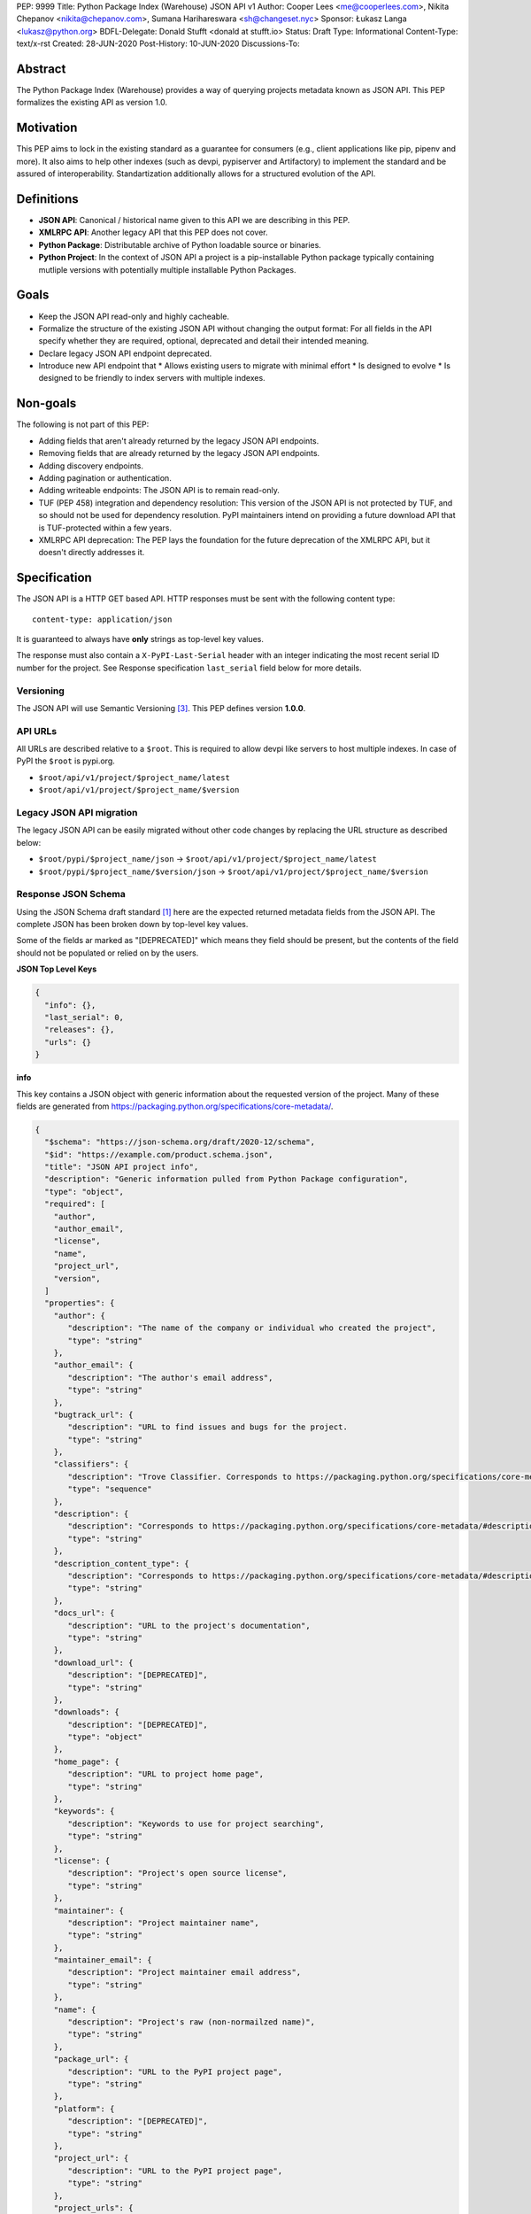 PEP: 9999
Title: Python Package Index (Warehouse) JSON API v1
Author: Cooper Lees <me@cooperlees.com>, Nikita Chepanov <nikita@chepanov.com>, Sumana Harihareswara <sh@changeset.nyc>
Sponsor: Łukasz Langa <lukasz@python.org>
BDFL-Delegate: Donald Stufft <donald at stufft.io>
Status: Draft
Type: Informational
Content-Type: text/x-rst
Created: 28-JUN-2020
Post-History: 10-JUN-2020
Discussions-To:


Abstract
========

The Python Package Index (Warehouse) provides a way of querying projects metadata
known as JSON API. This PEP formalizes the existing API as version 1.0.

Motivation
==========

This PEP aims to lock in the existing standard as a guarantee for consumers
(e.g., client applications like pip, pipenv and more). It also aims to help other
indexes (such as devpi, pypiserver and Artifactory) to implement the standard and be
assured of interoperability. Standartization additionally allows for a structured
evolution of the API.

Definitions
===========

* **JSON API**: Canonical / historical name given to this API we are describing in this PEP.
* **XMLRPC API**: Another legacy API that this PEP does not cover.
* **Python Package**: Distributable archive of Python loadable source or binaries.
* **Python Project**: In the context of JSON API a project is a pip-installable Python package typically containing mutliple versions with
  potentially multiple installable Python Packages. 

Goals
==============================

* Keep the JSON API read-only and highly cacheable.
* Formalize the structure of the existing JSON API without changing the output format:
  For all fields in the API specify whether they are required, optional,
  deprecated and detail their intended meaning.
* Declare legacy JSON API endpoint deprecated.
* Introduce new API endpoint that
  * Allows existing users to migrate with minimal effort
  * Is designed to evolve
  * Is designed to be friendly to index servers with multiple indexes.

Non-goals
=========

The following is not part of this PEP:

* Adding fields that aren't already returned by the legacy JSON API endpoints.
* Removing fields that are already returned by the legacy JSON API endpoints.
* Adding discovery endpoints.
* Adding pagination or authentication.
* Adding writeable endpoints: The JSON API is to remain read-only.
* TUF (PEP 458) integration and dependency resolution: This version of the JSON API is not
  protected by TUF, and so should not be used for dependency resolution. PyPI
  maintainers intend on providing a future download API that is TUF-protected
  within a few years.
* XMLRPC API deprecation: The PEP lays the foundation for the future deprecation of the
  XMLRPC API, but it doesn't directly addresses it.

Specification
=============

The JSON API is a HTTP GET based API. HTTP responses must be sent with the following content type:

::

   content-type: application/json

It is guaranteed to always have **only** strings as top-level key values.

The response must also contain a ``X-PyPI-Last-Serial`` header with an integer indicating
the most recent serial ID number for the project. See Response specification ``last_serial`` field below
for more details.

Versioning
----------

The JSON API will use Semantic Versioning [3]_. This PEP defines version **1.0.0**.


API URLs
--------

All URLs are described relative to a ``$root``. This is required to allow devpi like servers
to host multiple indexes. In case of PyPI the ``$root`` is pypi.org.

* ``$root/api/v1/project/$project_name/latest``
* ``$root/api/v1/project/$project_name/$version``

Legacy JSON API migration
--------------------------

The legacy JSON API can be easily migrated without other code changes by replacing
the URL structure as described below:

* ``$root/pypi/$project_name/json`` -> ``$root/api/v1/project/$project_name/latest``
* ``$root/pypi/$project_name/$version/json`` -> ``$root/api/v1/project/$project_name/$version``

Response JSON Schema
--------------------------

Using the JSON Schema draft standard [1]_ here are the expected returned metadata fields from the
JSON API. The complete JSON has been broken down by top-level key values.

Some of the fields ar marked as "[DEPRECATED]" which means they field should be present,
but the contents of the field should not be populated or relied on by the users.

**JSON Top Level Keys**

.. code-block::

  {
    "info": {},
    "last_serial": 0,
    "releases": {},
    "urls": {}
  }

**info**

This key contains a JSON object with generic information about the requested version of the project.
Many of these fields are generated from https://packaging.python.org/specifications/core-metadata/.

.. code-block::

  {
    "$schema": "https://json-schema.org/draft/2020-12/schema",
    "$id": "https://example.com/product.schema.json",
    "title": "JSON API project info",
    "description": "Generic information pulled from Python Package configuration",
    "type": "object",
    "required": [
      "author",
      "author_email",
      "license",
      "name",
      "project_url",
      "version",
    ]
    "properties": {
      "author": {
         "description": "The name of the company or individual who created the project",
         "type": "string"
      },
      "author_email": {
         "description": "The author's email address",
         "type": "string"
      },
      "bugtrack_url": {
         "description": "URL to find issues and bugs for the project.
         "type": "string"
      },
      "classifiers": {
         "description": "Trove Classifier. Corresponds to https://packaging.python.org/specifications/core-metadata/#classifier-multiple-use",
         "type": "sequence"
      },
      "description": {
         "description": "Corresponds to https://packaging.python.org/specifications/core-metadata/#description",
         "type": "string"
      },
      "description_content_type": {
         "description": "Corresponds to https://packaging.python.org/specifications/core-metadata/#description-content-type",
         "type": "string"
      },
      "docs_url": {
         "description": "URL to the project's documentation",
         "type": "string"
      },
      "download_url": {
         "description": "[DEPRECATED]",
         "type": "string"
      },
      "downloads": {
         "description": "[DEPRECATED]",
         "type": "object"
      },
      "home_page": {
         "description": "URL to project home page",
         "type": "string"
      },
      "keywords": {
         "description": "Keywords to use for project searching",
         "type": "string"
      },
      "license": {
         "description": "Project's open source license",
         "type": "string"
      },
      "maintainer": {
         "description": "Project maintainer name",
         "type": "string"
      },
      "maintainer_email": {
         "description": "Project maintainer email address",
         "type": "string"
      },
      "name": {
         "description": "Project's raw (non-normailzed name)",
         "type": "string"
      },
      "package_url": {
         "description": "URL to the PyPI project page",
         "type": "string"
      },
      "platform": {
         "description": "[DEPRECATED]",
         "type": "string"
      },
      "project_url": {
         "description": "URL to the PyPI project page",
         "type": "string"
      },
      "project_urls": {
         "description": "Additional URLs that are relevant to your project. Corresponds to https://packaging.python.org/specifications/core-metadata/#project-url-multiple-use",
         "type": "object"
      },
      "release_url": {
         "description": "Web URL of the version of the project",
         "type": "string"
      },
      "requires_dist": {
         "description": "Metadata calculated project dependencies. Corresponds to https://packaging.python.org/specifications/core-metadata/#requires-dist-multiple-use",
         "type": "string"
      },
      "requires_python": {
         "description": "Python runtime version required for project. Corresponds to https://packaging.python.org/specifications/core-metadata/#requires-python",
         "type": "string"
      },
      "summary": {
         "description": "A one-line summary of what the distribution does.. Corresponds to https://packaging.python.org/specifications/core-metadata/#summary",
         "type": "string"
      },
      "version": {
         "description": "A string containing the distribution’s version number in the format specified in PEP 440. Corresponds to https://packaging.python.org/specifications/core-metadata/#version",
         "type": "string"
      },
      "yanked": {
         "description": "If the latest version has been yanked. As defined in PEP 592",
         "type": "boolean"
      },
      "yanked_reason": {
         "description": "Reason for applying PEP 592 version yank",
         "type": "string"
      },
    },
  }

**last_serial**

.. code-block::

  {
    "$schema": "https://json-schema.org/draft/2020-12/schema",
    "$id": "https://example.com/product.schema.json",
    "title": "last_serial",
    "description": "Internal PyPI serial indicating last modification",
    "type": "int"
  }

**releases**, **urls**

The two fields have similar structure. However while ``releases`` include all available release files across all released versions
of the project, the ``urls`` field only provides information about the requested version of the project.
Consequently the content of the ``urls`` field is always available as one of the versions in the ``releases`` field.

For example, if ``$root/api/v1/project/$project_name/1.0.0`` was requested the content of ``urls`` field will be
identical to ``releases["1.0.0"]``.

.. code-block::

  "releases": {
    "0.1.0": [],
    "0.2.0": [{...}, {...}]
    "1.0.0": [{...}, {...}, ...]
  }
  "urls": [{...}, {...}, ...]

Each released file falls under a sequence of release files under the release version key string.

The list of released files can be empty for some version of the project.

**release file**

.. code-block::

    "$schema": "https://json-schema.org/draft/2020-12/schema",
    "$id": "https://example.com/product.schema.json",
    "title": "JSON API project release files",
    "description": "Per release (each version)",
    "type": "object",
    "required": [
      "digests", 
      "filename",
      "pacakgetype",
      "python_version",
      "size",
      "upload_time",
      "upload_time_iso_8601",
      "url",
      "yanked",
      "yanked_reason",
    ]
    "properties": {
      "comment_text": {
         "description": "Misc package metadata",
         "type": "string"
      },
      "digests": {
         "description": "The file checksums",
         "type": "object"
         "properties": {
            "md5": {
               "description": "The MD5 checksum of the release file",
               "type": "string"
            },
            "sha256": {
               "description": "The SHA256 checksum of the release file",
               "type": "string"
            }
         }
      },
      "downloads": {
         "description": "[DEPRECATED]",
         "type": "int"
      },
      "filename": {
         "description": "Release full filename (including extension)",
         "type": "string"
      },
      "has_sig": {
         "description": "A $filename.asc GPG signature file is available",
         "type": "boolean"
      },
      "md5_digest": {
         "description": "[DEPRECATED]",
         "type": "string"
      },
      "packagetype": {
         "description": "Release file type: sdist or bdist_wheel",
         "type": "string"
      },
      "python_version": {
         "description": "Can be 'source' or Python Tag as defined in https://www.python.org/dev/peps/pep-0425/#python-tag",
         "type": "string"
      },
      "requires_python": {
         "description": "The Python version(s) that the distribution is guaranteed to be compatible with. Corresponds to https://packaging.python.org/specifications/core-metadata/#requires-python",
         "type": "string"
      },
      "size": {
         "description": "File size in bytes",
         "type": "int"
      },
      "upload_time": {
         "description": "strftime('%Y-%m-%dT%H:%M:%S') of when release file was uploaded",
         "type": "string"
      },
      "upload_time_iso_8601": {
         "description": "ISO 8601 timestamp of when release file was uploaded",
         "type": "string"
      },
      "url": {
         "description": "URL to use to download release file",
         "type": "string"
      },
      "yanked": {
         "description": "Is release file PEP 592 yanked",
         "type": "boolean"
      },
      "yanked_reason": {
         "description": "PEP 592 reason for yanking release file",
         "type": "string"
      }
    },
  }

Dealing with errors
-------------------

Client errors are all handled via HTTP response codes. The following is returned:

* 301: When a JSON URL has a trailing / the server should redirect to
  a URL removing the tailing / removed
* 404: When a projects does not exist
* 500: When an internal code logic or database error occurs


Capitalization, case-sensitivity, and normalization
---------------------------------------------------

The JSON API normalizes package names as per PEP 503 [2]_.

References
==========

.. [1] JSON Schema https://json-schema.org/
.. [2] PEP 503 https://www.python.org/dev/peps/pep-0503/
.. [3] Semantic Versioning https://semver.org/


Acknowledgments
===============

* GitHub issue requesting PEP - https://github.com/pypa/packaging-problems/issues/367
* devpi issue requesting JSON API Support - https://github.com/devpi/devpi/issues/801

Copyright
=========

This document has been placed in the public domain.


..
   Local Variables:
   mode: indented-text
   indent-tabs-mode: nil
   sentence-end-double-space: t
   fill-column: 70
   coding: utf-8
   End:
